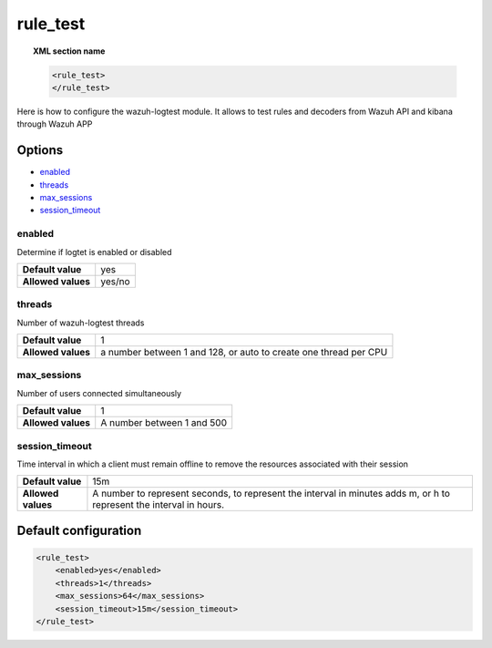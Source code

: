 .. Copyright (C) 2020 Wazuh, Inc.

.. _reference_ossec_rule_test:

rule_test
=========

.. topic:: XML section name

	.. code-block:: xml

		<rule_test>
		</rule_test>

Here is how to configure the wazuh-logtest module. It allows to test rules and decoders from Wazuh API and kibana through Wazuh APP 

Options
-------

- `enabled`_
- `threads`_
- `max_sessions`_
- `session_timeout`_



enabled
^^^^^^^

Determine if logtet is enabled  or disabled

+--------------------+------------------------+
| **Default value**  | yes                    |
+--------------------+------------------------+
| **Allowed values** | yes/no                 |
+--------------------+------------------------+

threads
^^^^^^^

Number of wazuh-logtest threads

+--------------------+---------------------------------+
| **Default value**  | 1                               |
+--------------------+---------------------------------+
|                    | a number between 1 and 128,     |
| **Allowed values** | or auto to create one thread    |
|                    | per CPU                         |
+--------------------+---------------------------------+

max_sessions
^^^^^^^^^^^^

Number of users connected simultaneously

+--------------------+---------------------------------+
| **Default value**  | 1                               |
+--------------------+---------------------------------+
| **Allowed values** | A number between 1 and 500      |
+--------------------+---------------------------------+

session_timeout
^^^^^^^^^^^^^^^

Time interval in which a client must remain offline to remove the resources associated with their session

+--------------------+---------------------------------------------+
| **Default value**  | 15m                                         |
+--------------------+---------------------------------------------+
|                    | A number to represent seconds, to represent |
| **Allowed values** | the interval in minutes adds m, or h to     |
|                    | represent the interval in hours.            |
+--------------------+---------------------------------------------+

Default configuration
---------------------

.. code-block:: xml

	<rule_test>
	    <enabled>yes</enabled>
	    <threads>1</threads>
	    <max_sessions>64</max_sessions>
	    <session_timeout>15m</session_timeout>
	</rule_test>
